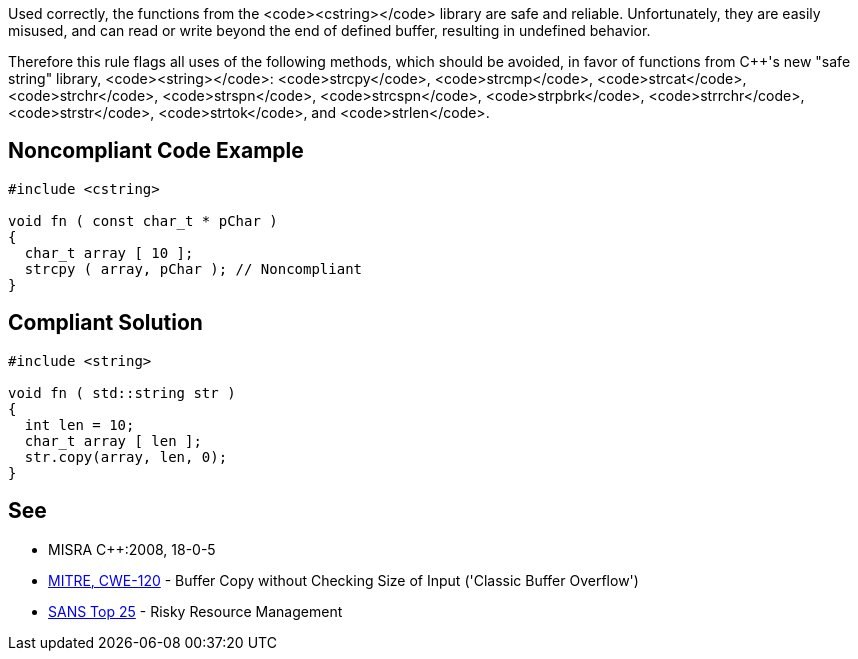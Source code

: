 Used correctly, the functions from the <code><cstring></code> library are safe and reliable. Unfortunately, they are easily misused, and can read or write beyond the end of defined buffer, resulting in undefined behavior. 

Therefore this rule flags all uses of the following methods, which should be avoided, in favor of functions from C++'s new "safe string" library, <code><string></code>: <code>strcpy</code>, <code>strcmp</code>, <code>strcat</code>, <code>strchr</code>, <code>strspn</code>, <code>strcspn</code>, <code>strpbrk</code>, <code>strrchr</code>, <code>strstr</code>, <code>strtok</code>, and <code>strlen</code>.


== Noncompliant Code Example

----
#include <cstring>

void fn ( const char_t * pChar ) 
{ 
  char_t array [ 10 ];
  strcpy ( array, pChar ); // Noncompliant 
}
----


== Compliant Solution

----
#include <string>

void fn ( std::string str ) 
{ 
  int len = 10;
  char_t array [ len ];
  str.copy(array, len, 0);
}
----


== See

* MISRA C++:2008, 18-0-5
* http://cwe.mitre.org/data/definitions/120[MITRE, CWE-120] - Buffer Copy without Checking Size of Input ('Classic Buffer Overflow')
* https://www.sans.org/top25-software-errors/#cat2[SANS Top 25] - Risky Resource Management

